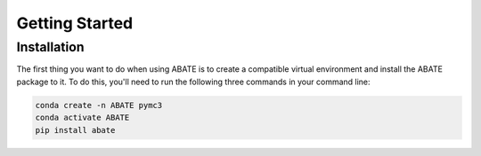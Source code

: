 Getting Started
===============

Installation
------------

The first thing you want to do when using ABATE is to create a compatible virtual environment and install the ABATE package to it. To do this, you'll need to run the following three commands in your command line:


.. code-block:: bash

   conda create -n ABATE pymc3
   conda activate ABATE
   pip install abate
